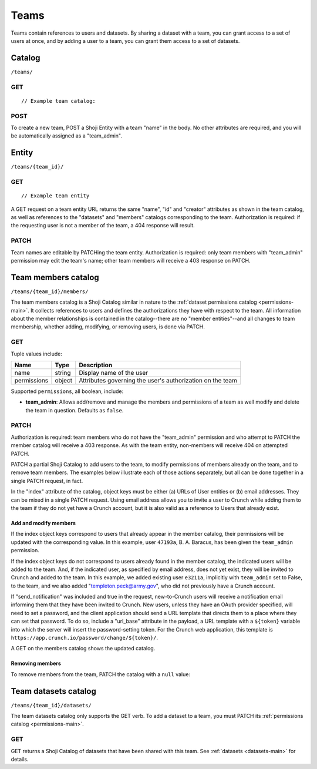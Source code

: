 Teams
-----

Teams contain references to users and datasets. By sharing a dataset
with a team, you can grant access to a set of users at once, and by
adding a user to a team, you can grant them access to a set of datasets.

Catalog
~~~~~~~

``/teams/``

GET
^^^

.. language_specific::
   --HTTP
   .. code:: http

      GET /teams/ HTTP/1.1
      Host: app.crunch.io
      --------
      200 OK
      Content-Type: application/json


::

    // Example team catalog:

.. language_specific::
   --JSON
   .. code:: json

      {
          "element": "shoji:catalog",
          "self": "https://app.crunch.io/api/teams/",
          "description": "List of all the teams where the current user is member",
          "index": {
              "https://app.crunch.io/api/teams/d07edb/": {
                  "name": "The A-Team",
                  "permissions": {
                    "team_admin": true
                  }
              },
              "https://app.crunch.io/api/teams/67fe89/": {
                  "name": "Palo Alto Data Science",
                  "permissions": {
                    "team_admin": false
                  }
              }
          }
      }

   --R
   .. code:: r

      teams <- getTeams()
      names(teams)
      ## [1] "The A-Team" "Palo Alto Data Science"


POST
^^^^

To create a new team, POST a Shoji Entity with a team "name" in the
body. No other attributes are required, and you will be automatically
assigned as a "team\_admin".

.. language_specific::
   --HTTP
   .. code:: http

      POST /teams/ HTTP/1.1
      Host: app.crunch.io
      Content-Type: application/json
      ...
      {
          "element": "shoji:entity",
          "body": {
              "name": "My new team with ytpo"
          }
      }
      --------
      201 Created
      Location: /teams/03df2a/

   --R
   .. code:: r

      # Create a new team by assigning into the teams catalog
      teams[["My new team with ytpo"]] <- list()
      names(teams) # Let's see that it was created
      ## [1] "The A-Team" "Palo Alto Data Science"
      ## [3] "My new team with ytpo"

      # You can also assign members to the team when you create it,
      # even though the POST /teams/ API does not support it.
      teams[["New team with members"]] <- list(members="fake.user@example.com")


Entity
~~~~~~

``/teams/{team_id}/``

GET
^^^

.. language_specific::
   --HTTP
   .. code:: http

      GET /teams/d07edb/ HTTP/1.1
      Host: app.crunch.io
      --------
      200 OK
      Content-Type: application/json


::

    // Example team entity

.. language_specific::
   --JSON
   .. code:: json

      {
          "element": "shoji:entity",
          "self": "https://app.crunch.io/api/teams/d07edb/",
          "description": "Details for a specific team",
          "body": {
              "creator": "https://app.crunch.io/api/users/41c69d/",
              "id": "d07edb",
              "name": "The A-Team"
          },
          "catalogs": {
              "datasets": "https://app.crunch.io/api/teams/d07edb/datasets/",
              "members": "https://app.crunch.io/api/teams/d07edb/members/"
          }
      }

   --R
   .. code:: r

      # Access a team by name using $ or [[ from the team catalog
      a.team <- teams[["The A-Team"]]
      name(a.team)
      ## [1] "The A-Team"
      self(a.team)
      ## [1] "https://app.crunch.io/api/teams/d07edb/"


A GET request on a team entity URL returns the same "name", "id" and
"creator" attributes as shown in the team catalog, as well as references
to the "datasets" and "members" catalogs corresponding to the team.
Authorization is required: if the requesting user is not a member of the
team, a 404 response will result.

PATCH
^^^^^

Team names are editable by PATCHing the team entity. Authorization is
required: only team members with "team\_admin" permission may edit the
team's name; other team members will receive a 403 response on PATCH.

.. language_specific::
   --HTTP
   .. code:: http

      PATCH /teams/03df2a/ HTTP/1.1
      Host: app.crunch.io
      Content-Type: application/json
      {
          "element": "shoji:entity",
          "body": {
              "name": "My new team without typo"
          }
      }
      --------
      204 No Content

   --R
   .. code:: r

      name(teams[["My new team with ytpo"]]) <- "My new team without typo"
      names(teams) # Check that it was updated
      ## [1] "The A-Team" "Palo Alto Data Science"
      ## [3] "My new team without typo"


Team members catalog
~~~~~~~~~~~~~~~~~~~~

``/teams/{team_id}/members/``

The team members catalog is a Shoji Catalog similar in nature to the
:ref:`dataset permissions catalog <permissions-main>`. It collects references
to users and defines the authorizations they have with respect to the
team. All information about the member relationships is contained in the
catalog--there are no "member entities"--and all changes to team
membership, whether adding, modifying, or removing users, is done via
PATCH.

GET
^^^

.. language_specific::
   --HTTP
   .. code:: http

      GET /teams/d07edb/members/ HTTP/1.1
      Host: app.crunch.io
      --------
      200 OK
      Content-Type: application/json

   --JSON
   .. code:: json

      {
          "element": "shoji:catalog",
          "self": "https://app.crunch.io/api/teams/d07edb/members/",
          "description": "Catalog of users that belong to this team",
          "index": {
              "https://app.crunch.io/api/users/47193a/": {
                  "name": "B. A. Baracus",
                  "permissions": {
                      "team_admin": false
                  }
              },
              "https://app.crunch.io/api/users/41c69d/": {
                  "name": "Hannibal",
                  "permissions": {
                      "team_admin": true
                  }
              }
          }
      }

   --R
   .. code:: r

      members(team)


Tuple values include:

=========== ======= =========================================================
Name        Type    Description
=========== ======= =========================================================
name        string  Display name of the user
----------- ------- ---------------------------------------------------------
permissions object  Attributes governing the user's authorization on the team
=========== ======= =========================================================

Supported ``permissions``, all boolean, include:

-  **team\_admin**: Allows add/remove and manage the members and
   permissions of a team as well modify and delete the team in question.
   Defaults as ``false``.

PATCH
^^^^^

Authorization is required: team members who do not have the
"team\_admin" permission and who attempt to PATCH the member catalog
will receive a 403 response. As with the team entity, non-members will
receive 404 on attempted PATCH.

PATCH a partial Shoji Catalog to add users to the team, to modify
permissions of members already on the team, and to remove team members.
The examples below illustrate each of those actions separately, but all
can be done together in a single PATCH request, in fact.

In the "index" attribute of the catalog, object keys must be either (a)
URLs of User entities or (b) email addresses. They can be mixed in a
single PATCH request. Using email address allows you to invite a user to
Crunch while adding them to the team if they do not yet have a Crunch
account, but it is also valid as a reference to Users that already
exist.

Add and modify members
''''''''''''''''''''''

.. language_specific::
   --HTTP
   .. code:: http

      PATCH /teams/d07edb/members/ HTTP/1.1
      Host: app.crunch.io
      Content-Type: application/json
      {
          "element": "shoji:catalog",
          "index": {
              "https://app.crunch.io/api/users/47193a/": {
                  "permissions": {
                      "team_admin": true
                  }
              },
              "https://app.crunch.io/api/users/e3211a/": {},
              "templeton.peck@army.gov": {
                  "permissions": {
                      "team_admin": true
                  }
              }
          },
          "send_notification": true,
          "url_base": "https://app.crunch.io/password/change/${token}/"
      }
      --------
      204 No Content


If the index object keys correspond to users that already appear in the
member catalog, their permissions will be updated with the corresponding
value. In this example, user ``47193a``, B. A. Baracus, has been given
the ``team_admin`` permission.

If the index object keys do not correspond to users already found in the
member catalog, the indicated users will be added to the team. And, if
the indicated user, as specified by email address, does not yet exist,
they will be invited to Crunch and added to the team. In this example,
we added existing user ``e3211a``, implicitly with ``team_admin`` set to
False, to the team, and we also added "templeton.peck@army.gov", who did
not previously have a Crunch account.

If "send\_notification" was included and true in the request,
new-to-Crunch users will receive a notification email informing them
that they have been invited to Crunch. New users, unless they have an
OAuth provider specified, will need to set a password, and the client
application should send a URL template that directs them to a place
where they can set that password. To do so, include a "url\_base"
attribute in the payload, a URL template with a ``${token}`` variable
into which the server will insert the password-setting token. For the
Crunch web application, this template is
``https://app.crunch.io/password/change/${token}/``.

A GET on the members catalog shows the updated catalog.

.. language_specific::
   --HTTP
   .. code:: http

      GET /teams/d07edb/members/ HTTP/1.1
      Host: app.crunch.io
      --------
      200 OK
      Content-Type: application/json

   --JSON
   .. code:: json

      {
          "element": "shoji:catalog",
          "self": "https://app.crunch.io/api/teams/d07edb/members/",
          "description": "Catalog of users that belong to this team",
          "index": {
              "https://app.crunch.io/api/users/47193a/": {
                  "name": "B. A. Baracus",
                  "permissions": {
                      "team_admin": true
                  }
              },
              "https://app.crunch.io/api/users/41c69d/": {
                  "name": "Hannibal",
                  "permissions": {
                      "team_admin": true
                  }
              },
              "https://app.crunch.io/api/users/e3211a/": {
                  "name": "Howling Mad Murdock",
                  "permissions": {
                      "team_admin": false
                  }
              },
              "https://app.crunch.io/api/users/89eb3a/": {
                  "name": "templeton.peck@army.gov",
                  "permissions": {
                      "team_admin": true
                  }
              }
          }
      }


Removing members
''''''''''''''''

To remove members from the team, PATCH the catalog with a ``null``
value:

.. language_specific::
   --HTTP
   .. code:: http

      PATCH /teams/d07edb/members/ HTTP/1.1
      Host: app.crunch.io
      Content-Type: application/json

      {
          "element": "shoji:catalog",
          "index": {
              "https://app.crunch.io/api/users/e3211a/": null
          }
      }
      --------
      204 No Content

      GET /teams/d07edb/members/ HTTP/1.1
      Host: app.crunch.io
      --------
      200 OK
      Content-Type: application/json

      {
          "element": "shoji:catalog",
          "self": "https://app.crunch.io/api/teams/d07edb/members/",
          "description": "Catalog of users that belong to this team",
          "index": {
              "https://app.crunch.io/api/users/47193a/": {
                  "name": "B. A. Baracus",
                  "permissions": {
                      "team_admin": true
                  }
              },
              "https://app.crunch.io/api/users/41c69d/": {
                  "name": "Hannibal",
                  "permissions": {
                      "team_admin": true
                  }
              },
              "https://app.crunch.io/api/users/89eb3a/": {
                  "name": "templeton.peck@army.gov",
                  "permissions": {
                      "team_admin": false
                  }
              }
          }
      }


Team datasets catalog
~~~~~~~~~~~~~~~~~~~~~

``/teams/{team_id}/datasets/``

The team datasets catalog only supports the GET verb. To add a dataset
to a team, you must PATCH its :ref:`permissions catalog <permissions-main>`.

GET
^^^

GET returns a Shoji Catalog of datasets that have been shared with this
team. See :ref:`datasets <datasets-main>` for details.
